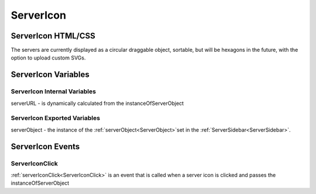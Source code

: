 =================
ServerIcon
=================

-------------------
ServerIcon HTML/CSS
-------------------

The servers are currently displayed as a circular draggable object, sortable, but will be hexagons in the future,
with the option to upload custom SVGs.

--------------------
ServerIcon Variables
--------------------

#############################
ServerIcon Internal Variables
#############################

serverURL - is dynamically calculated from the instanceOfServerObject

#############################
ServerIcon Exported Variables
#############################


serverObject - the instance of the :ref:`serverObject<ServerObject>`\ set in the :ref:`ServerSidebar<ServerSidebar>`.

-----------------
ServerIcon Events
-----------------

###############
ServerIconClick
###############

:ref:`serverIconClick<ServerIconClick>` is an event that is called when a server icon is clicked and passes the instanceOfServerObject

